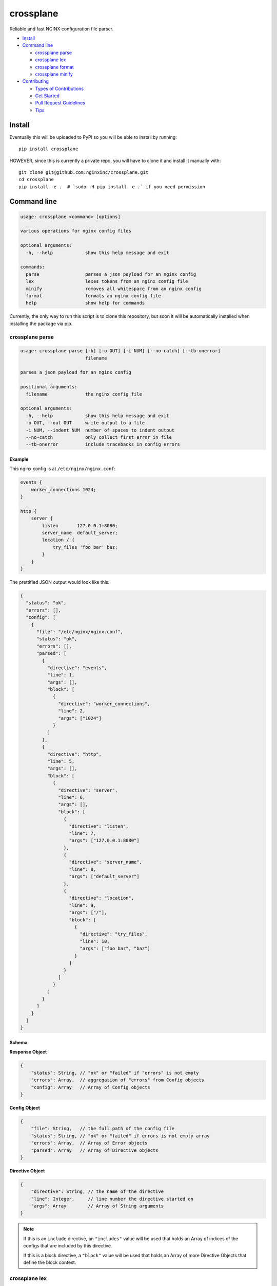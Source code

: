 ==========
crossplane
==========

Reliable and fast NGINX configuration file parser.

- `Install`_
- `Command line`_

  - `crossplane parse`_
  - `crossplane lex`_
  - `crossplane format`_
  - `crossplane minify`_

- `Contributing`_

  - `Types of Contributions`_
  - `Get Started`_
  - `Pull Request Guidelines`_
  - `Tips`_


Install
=======

Eventually this will be uploaded to PyPI so you will be able to install by running::

   pip install crossplane

HOWEVER, since this is currently a private repo, you will have to clone it and install it manually with::

   git clone git@github.com:nginxinc/crossplane.git
   cd crossplane
   pip install -e .  # `sudo -H pip install -e .` if you need permission


Command line
============

.. code-block::

   usage: crossplane <command> [options]

   various operations for nginx config files

   optional arguments:
     -h, --help            show this help message and exit

   commands:
     parse                 parses a json payload for an nginx config
     lex                   lexes tokens from an nginx config file
     minify                removes all whitespace from an nginx config
     format                formats an nginx config file
     help                  show help for commands

Currently, the only way to run this script is to clone this repository, but soon it will be
automatically installed when installing the package via pip.

crossplane parse
----------------

.. code-block::

   usage: crossplane parse [-h] [-o OUT] [-i NUM] [--no-catch] [--tb-onerror]
                           filename

   parses a json payload for an nginx config

   positional arguments:
     filename              the nginx config file

   optional arguments:
     -h, --help            show this help message and exit
     -o OUT, --out OUT     write output to a file
     -i NUM, --indent NUM  number of spaces to indent output
     --no-catch            only collect first error in file
     --tb-onerror          include tracebacks in config errors

Example
~~~~~~~

This nginx config is at ``/etc/nginx/nginx.conf``:

.. code-block:: nginx

   events {
       worker_connections 1024;
   }

   http {
       server {
           listen       127.0.0.1:8080;
           server_name  default_server;
           location / {
               try_files 'foo bar' baz;
           }
       }
   }

The prettified JSON output would look like this:

.. code-block:: js

   {
     "status": "ok",
     "errors": [],
     "config": [
       {
         "file": "/etc/nginx/nginx.conf",
         "status": "ok",
         "errors": [],
         "parsed": [
           {
             "directive": "events",
             "line": 1,
             "args": [],
             "block": [
               {
                 "directive": "worker_connections",
                 "line": 2,
                 "args": ["1024"]
               }
             ]
           },
           {
             "directive": "http",
             "line": 5,
             "args": [],
             "block": [
               {
                 "directive": "server",
                 "line": 6,
                 "args": [],
                 "block": [
                   {
                     "directive": "listen",
                     "line": 7,
                     "args": ["127.0.0.1:8080"]
                   },
                   {
                     "directive": "server_name",
                     "line": 8,
                     "args": ["default_server"]
                   },
                   {
                     "directive": "location",
                     "line": 9,
                     "args": ["/"],
                     "block": [
                       {
                         "directive": "try_files",
                         "line": 10,
                         "args": ["foo bar", "baz"]
                       }
                     ]
                   }
                 ]
               }
             ]
           }
         ]
       }
     ]
   }

Schema
~~~~~~
**Response Object**

.. code-block:: js

    {
        "status": String, // "ok" or "failed" if "errors" is not empty
        "errors": Array,  // aggregation of "errors" from Config objects
        "config": Array   // Array of Config objects
    }

**Config Object**

.. code-block:: js

    {
        "file": String,   // the full path of the config file
        "status": String, // "ok" or "failed" if errors is not empty array
        "errors": Array,  // Array of Error objects
        "parsed": Array   // Array of Directive objects
    }

**Directive Object**

.. code-block:: js

    {
        "directive": String, // the name of the directive
        "line": Integer,     // line number the directive started on
        "args": Array        // Array of String arguments
    }

.. note::

   If this is an ``include`` directive, an ``"includes"`` value will be used that holds an Array of indices of the configs that are included by this directive.

   If this is a block directive, a ``"block"`` value will be used that holds an Array of more Directive Objects that define the block context.


crossplane lex
--------------
*Documentation in progress.*

crossplane format
-----------------
*Documentation in progress.*

crossplane minify
-----------------
*Documentation in progress.*


Contributing
============

Contributions are welcome, and they are greatly appreciated! Every
little bit helps, and credit will always be given.

You can contribute in many ways:

Types of Contributions
----------------------

Report Bugs
~~~~~~~~~~~

Report bugs at https://github.com/nginxinc/crossplane/issues.

If you are reporting a bug, please include:

* Your operating system name and version.
* Any details about your local setup that might be helpful in troubleshooting.
* Detailed steps to reproduce the bug.

Fix Bugs
~~~~~~~~

Look through the GitHub issues for bugs. Anything tagged with "bug"
is open to whoever wants to implement it.

Implement Features
~~~~~~~~~~~~~~~~~~

Look through the GitHub issues for features. Anything tagged with "feature"
is open to whoever wants to implement it.

Write Documentation
~~~~~~~~~~~~~~~~~~~

crossplane could always use more documentation, whether as part of the
official crossplane docs, in docstrings, or even on the web in blog posts,
articles, and such.

Submit Feedback
~~~~~~~~~~~~~~~

The best way to send feedback is to file an issue at https://github.com/nginxinc/crossplane/issues.

If you are proposing a feature:

* Explain in detail how it would work.
* Keep the scope as narrow as possible, to make it easier to implement.
* Remember that this is a volunteer-driven project, and that contributions are welcome :)

Get Started
-----------

Ready to contribute? Here's how to set up `crossplane` for
local development.

#. Fork_ the `crossplane` repo on GitHub.
#. Clone your fork locally::

    git clone git@github.com:your_name_here/crossplane.git

#. Create a branch for local development::

    git checkout -b name-of-your-bugfix-or-feature

   Now you can make your changes locally.

#. When you're done making changes, check that your changes pass style and unit
   tests, including testing other Python versions with tox::

    tox

   To get tox, just pip install it.

#. Commit your changes and push your branch to GitHub::

    git add .
    git commit -m "Your detailed description of your changes."
    git push origin name-of-your-bugfix-or-feature

#. Submit a pull request through the GitHub website.

.. _Fork: https://github.com/nginxinc/crossplane/fork

Pull Request Guidelines
-----------------------

Before you submit a pull request, check that it meets these guidelines:

#. The pull request should include tests.
#. The pull request should work for CPython 2.6, 2.7, 3.3, and 3.6, and for PyPy.
   Check https://travis-ci.org/nginxinc/crossplane under pull requests for
   active pull requests or run the ``tox`` command and make sure that the
   tests pass for all supported Python versions.
#. Make sure to add yourself to the Contributors list in AUTHORS.rst :)


.. #. If the pull request adds functionality, the docs should be updated. Put
      your new functionality into a function with a docstring, and add the
      feature to the list in README.rst.

Tips
----

To run a subset of tests::

    tox -e <env> -- py.test <test>

To run all the test environments in *parallel* (you need to ``pip install detox``)::

    detox


